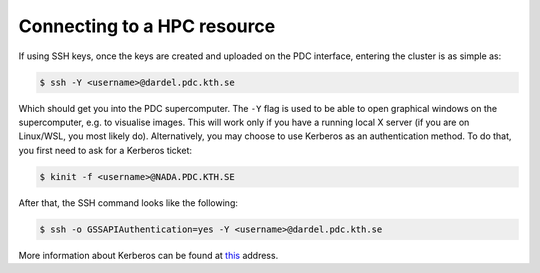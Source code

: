 Connecting to a HPC resource
==============================


If using SSH keys, once the keys are created and uploaded on the PDC interface, entering the cluster is as simple as:

.. code-block:: console 

    $ ssh -Y <username>@dardel.pdc.kth.se


Which should get you into the PDC supercomputer. The ``-Y`` flag is used to be able to open graphical windows on the supercomputer, e.g.
to visualise images. This will work only if you have a running local X server (if you are on Linux/WSL, you most likely do).
Alternatively, you may choose to use Kerberos as an authentication method. To do that, you first need to ask for a Kerberos ticket:

.. code-block:: console

    $ kinit -f <username>@NADA.PDC.KTH.SE

After that, the SSH command looks like the following:

.. code-block:: console

    $ ssh -o GSSAPIAuthentication=yes -Y <username>@dardel.pdc.kth.se

More information about Kerberos can be found at `this <https://www.pdc.kth.se/support/documents/login/configuration.html>`__ address.

.. type-along::

    Let us check on which node we ended up. The name of the machine can be checked with the ``hostname`` command:

    .. code-block:: console

        $ hostname

    We can get a sense of the size of Dardel by using the ``sinfo`` command:

    .. code-block:: console

        $ sinfo -s
        PARTITION AVAIL  TIMELIMIT   NODES(A/I/O/T) NODELIST
        gpu          up 1-00:00:00        49/9/4/62 nid[002792-002853]
        main         up 1-00:00:00  604/256/112/972 nid[001012-001531,001756-001816,001818-001819,001821-001896,001898-002007,002009-002023,002552-002567,002588-002759]
        scania       up 4-00:00:00    22/187/15/224 nid[001532-001755]
        scania-hf    up 4-00:00:00          0/3/1/4 nid[000011-000014]
        memory       up 7-00:00:00        34/8/0/42 nid[000101-000118,001772-001779,002552-002567]
        shared       up 7-00:00:00        27/5/0/32 nid[001000-001011,002568-002587]
        long         up 7-00:00:00        76/4/0/80 nid[001800-001819,002588-002647]
        eggnog       up 7-00:00:00          4/0/0/4 nid[002536-002539]
        supernova    up 14-00:00:0         5/6/5/16 nid[001817,001820,001897,002008,002540-002551]

    E.g. the ``main`` partition has 972 nodes, each containing 128 cores.

    A general sense of the amount of work load can be gained with the ``squeue`` command, which shows all the jobs (running, queued):

    .. code-block:: console

        $ squeue
